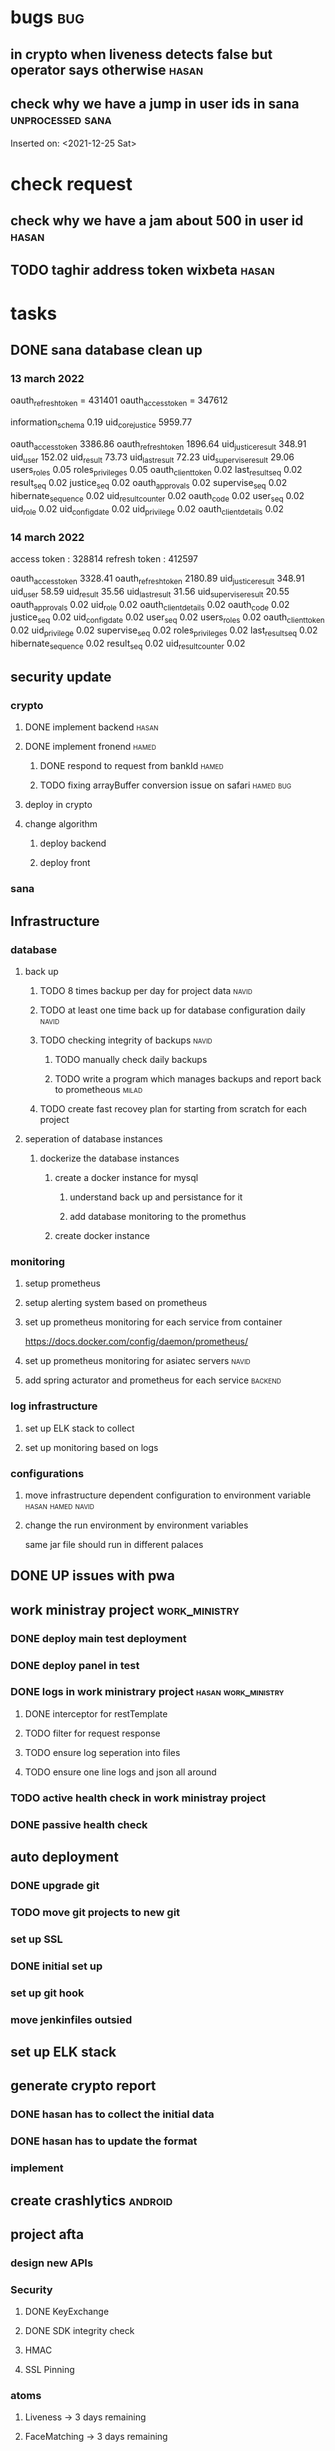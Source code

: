 * bugs                                                                  :bug:
** in crypto when liveness detects false but operator says otherwise  :hasan:
** check why we have a jump in user ids in sana                 :unprocessed:sana:
   Inserted on: <2021-12-25 Sat> 
* check request
** check why we have a jam about 500 in user id                       :hasan:
** TODO taghir address token wixbeta                                  :hasan:
   SCHEDULED: <2021-12-29 Wed>
* tasks
** DONE sana database clean up
CLOSED: [2022-04-05 Tue 12:58]
*** 13 march 2022
    oauth_refresh_token = 431401
    oauth_access_token = 347612

    information_schema	0.19
    uid_core_justice	5959.77


    oauth_access_token	3386.86
    oauth_refresh_token	1896.64
    uid_justice_result	348.91
    uid_user	152.02
    uid_result	73.73
    uid_last_result	72.23
    uid_supervise_result	29.06
    users_roles	0.05
    roles_privileges	0.05
    oauth_client_token	0.02
    last_result_seq	0.02
    result_seq	0.02
    justice_seq	0.02
    oauth_approvals	0.02
    supervise_seq	0.02
    hibernate_sequence	0.02
    uid_result_counter	0.02
    oauth_code	0.02
    user_seq	0.02
    uid_role	0.02
    uid_config_date	0.02
    uid_privilege	0.02
    oauth_client_details	0.02
*** 14 march 2022
    access token : 328814 
    refresh token : 412597

    oauth_access_token	3328.41
    oauth_refresh_token	2180.89
    uid_justice_result	348.91
    uid_user	58.59
    uid_result	35.56
    uid_last_result	31.56
    uid_supervise_result	20.55
    oauth_approvals	0.02
    uid_role	0.02
    oauth_client_details	0.02
    oauth_code	0.02
    justice_seq	0.02
    uid_config_date	0.02
    user_seq	0.02
    users_roles	0.02
    oauth_client_token	0.02
    uid_privilege	0.02
    supervise_seq	0.02
    roles_privileges	0.02
    last_result_seq	0.02
    hibernate_sequence	0.02
    result_seq	0.02
    uid_result_counter	0.02
    
** security update
*** crypto
**** DONE implement backend                                           :hasan:
**** DONE implement fronend                                           :hamed:
***** DONE respond to request from bankId                             :hamed:
***** TODO fixing arrayBuffer conversion issue on safari          :hamed:bug:
**** deploy in crypto
**** change algorithm
***** deploy backend
***** deploy front 
*** sana
** Infrastructure
*** database
**** back up
***** TODO 8 times backup per day for project data                    :navid:
***** TODO at least one time back up for database configuration daily :navid:
***** TODO checking integrity of backups                              :navid:
****** TODO manually check daily backups
****** TODO write a program which manages backups and report back to prometheous :milad:
***** TODO create fast recovey plan for starting from scratch for each project
**** seperation of database instances
***** dockerize the database instances
****** create a docker instance for mysql
******* understand back up and persistance for it
******* add database monitoring to the promethus   
****** create docker instance 
*** monitoring
**** setup prometheus
**** setup alerting system based on prometheus
**** set up prometheus monitoring for each service from container
     https://docs.docker.com/config/daemon/prometheus/
**** set up prometheus monitoring for asiatec servers                 :navid:
**** add spring acturator and prometheus for each service           :backend:
*** log infrastructure
**** set up ELK stack to collect
**** set up monitoring based on logs
*** configurations
**** move infrastructure dependent configuration to environment variable :hasan:hamed:navid:
**** change the run environment by environment variables
     same jar file should run in different palaces
** DONE UP issues with pwa 
** work ministray project                                     :work_ministry:
*** DONE deploy main test deployment
*** DONE deploy panel in test
*** DONE logs in work ministrary project                :hasan:work_ministry:
**** DONE interceptor for restTemplate
**** TODO filter for request response 
**** TODO ensure log seperation into files
**** TODO ensure one line logs and json all around
*** TODO active health check in work ministray project
*** DONE passive health check
** auto deployment
*** DONE upgrade git
*** TODO move git projects to new git
*** set up SSL
*** DONE initial set up
*** set up git hook
*** move jenkinfiles outsied 
** set up ELK stack
** generate crypto report
*** DONE hasan has to collect the initial data
CLOSED: [2022-04-05 Tue 12:59]
*** DONE hasan has to update the format
CLOSED: [2022-04-05 Tue 12:59]
*** implement 
** create crashlytics                                               :android:
** project afta
*** design new APIs
*** Security
**** DONE KeyExchange
CLOSED: [2022-04-05 Tue 13:33]
**** DONE SDK integrity check
**** HMAC
**** SSL Pinning
*** atoms
**** Liveness -> 3 days remaining
**** FaceMatching -> 3 days remaining
**** 
*** Client security
**** ssl pinning  0%
**** obfuscate 90%
**** Security advice related tasks -> semi-canceled
**** 
